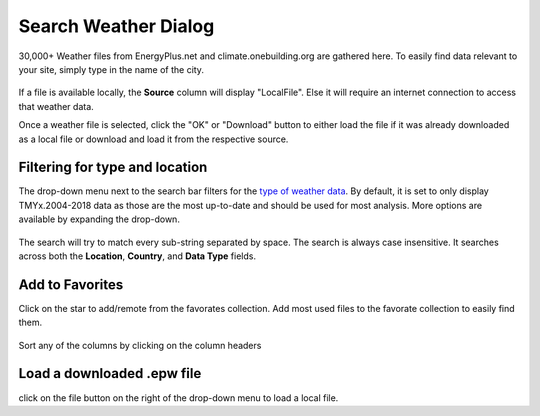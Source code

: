 
Search Weather Dialog
================================================

.. figure:: images/weathersearch0.jpg
   :width: 900px
   :align: center

30,000+ Weather files from EnergyPlus.net and climate.onebuilding.org are gathered here. To easily find data relevant to your site, simply type in the name of the city. 

.. figure:: images/weathersearch1.jpg
   :width: 900px
   :align: center

If a file is available locally, the **Source** column will display "LocalFile". Else it will require an internet connection to access that weather data. 

Once a weather file is selected, click the "OK" or "Download" button to either load the file if it was already downloaded as a local file or download and load it from the respective source. 


Filtering for type and location
----------------------------------------------------
The drop-down menu next to the search bar filters for the `type of weather data`_. By default, it is set to only display TMYx.2004-2018 data as those are the most up-to-date and should be used for most analysis. 
More options are available by expanding the drop-down. 

.. figure:: images/weathersearch2.jpg
   :width: 900px
   :align: center

The search will try to match every sub-string separated by space. The search is always case insensitive. It searches across both the **Location**, **Country**, and **Data Type** fields. 

.. figure:: images/weathersearch3.jpg
   :width: 900px
   :align: center

.. figure:: images/weathersearch4.jpg
   :width: 900px
   :align: center


Add to Favorites
----------------------------------------------------
Click on the star to add/remote from the favorates collection. Add most used files to the favorate collection to easily find them. 

.. figure:: images/weathersearch5.jpg
   :width: 900px
   :align: center

Sort any of the columns by clicking on the column headers

Load a downloaded .epw file
----------------------------------------------------
click on the file button on the right of the drop-down menu to load a local file. 


.. _type of weather data: location.html